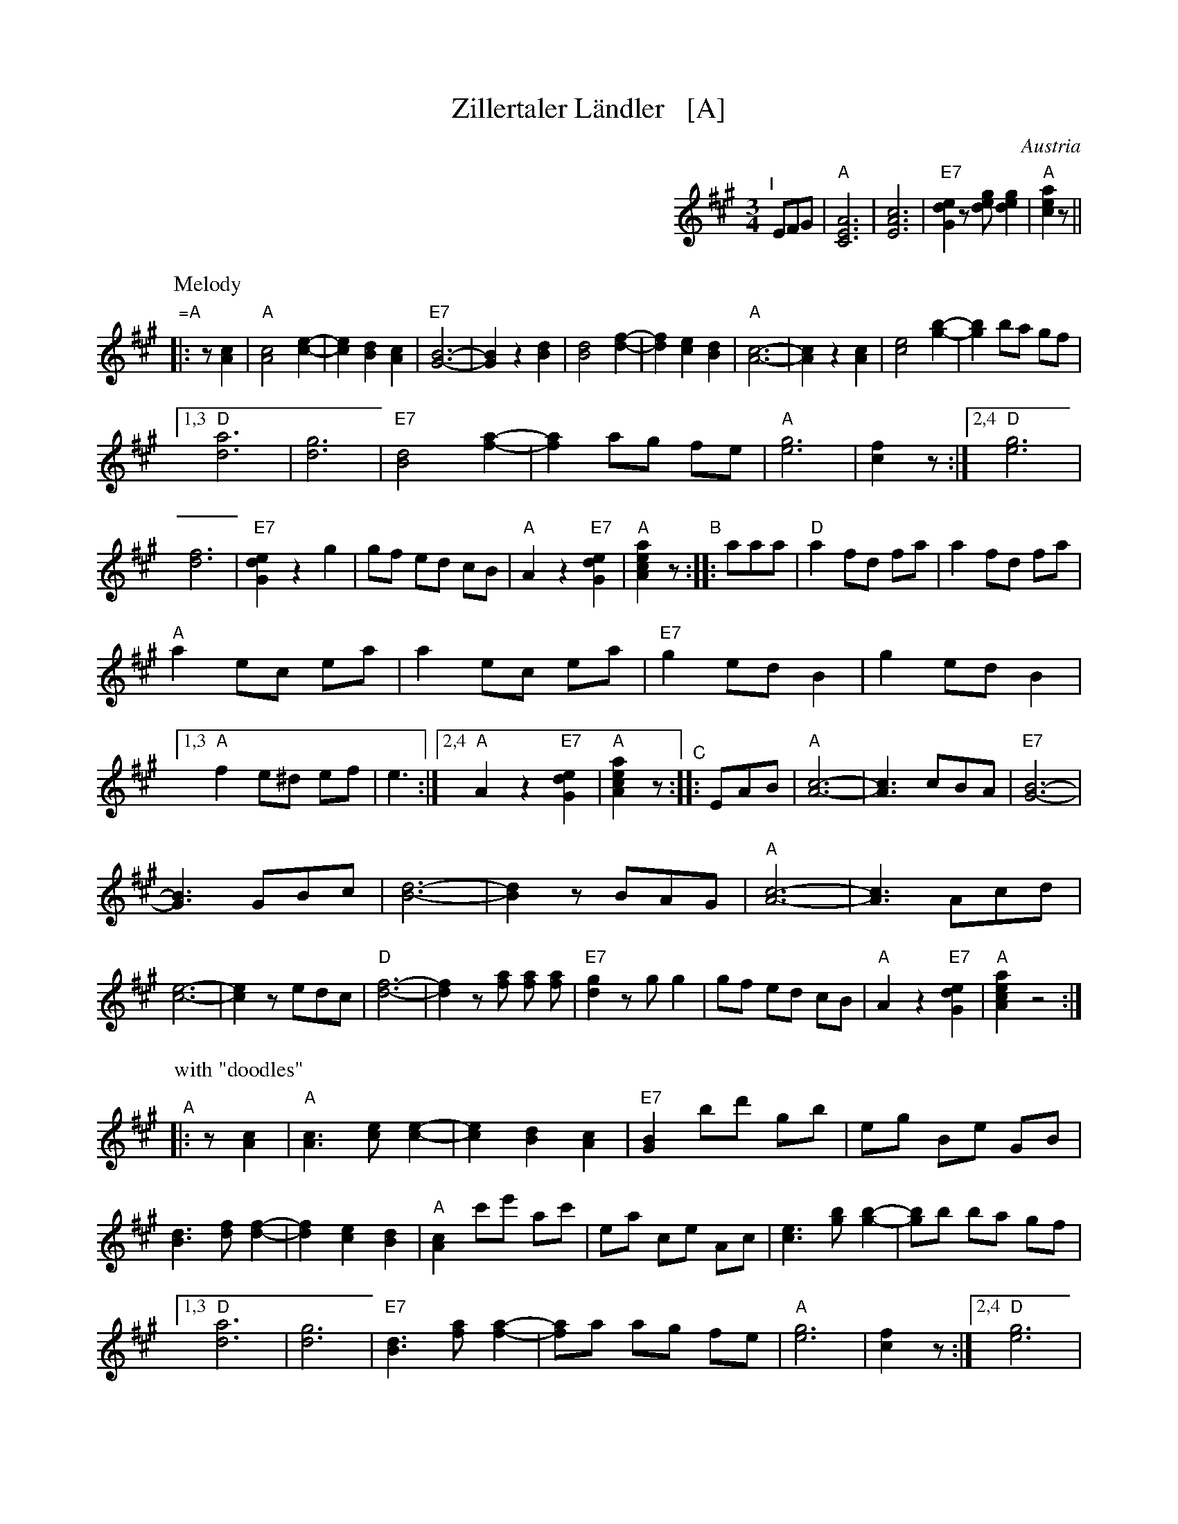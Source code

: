 X: 1
T: Zillertaler L\"andler   [A]
O: Austria
Z: Deborah Jones VIFD 2
M: 3/4
L: 1/8
%Q: 1/4=150
K: A
%%indent 400
"^I"[|] EFG |"A"[C6E6A6] |[E6A6c6] | "E7"[G2d2e2] z[deg] [d2e2g2] |"A"[c2e2a2] z ||
% - - - - - - - - - -
P: Melody
"=A"|: z[A2c2] |\
"A"[A4c4] [c2-e2-] | [c2e2] [B2d2] [A2c2] | "E7"[G6-B6-] | [G2B2] z2 [B2d2] |\
 [B4d4] [d2-f2-] | [d2f2] [c2e2] [B2d2] | "A"[A6-c6-] | [A2c2] z2 [A2c2] |\
 [c4e4] [g2-b2-] | [g2b2] ba gf |
 [1,3 "D"[d6a6] | [d6g6] | "E7"[B4d4] [f2-a2-] | [f2a2] ag fe | "A"[e6g6] | [c2f2] z :|\
 [2,4 "D"[e6g6] | [d6f6] | "E7"[G2d2e2] z2 g2 | gf ed cB | "A" A2 z2 "E7"[G2d2e2]|\
 "A"[A2c2e2a2] z \
"^B":: aaa |\
"D"a2 fd fa | a2 fd fa |
"A" a2 ec ea | a2 ec ea | "E7"g2 ed B2 | g2 ed B2 |\
[1,3 "A"f2 e^d ef | e3 :|\
[2,4 "A" A2 z2 "E7"[G2d2e2] | "A"[A2c2e2a2] z \
"^C":: EAB |\
"A"[A6-c6-] | [A3c3] cBA | "E7"[G6-B6-] |
 [G3B3] GBc | [B6-d6-] | [B2d2] zBAG | "A"[A6-c6-] |\
 [A3c3] Acd | [c6-e6-] | [c2e2] zedc | "D"[d6-f6-] |\
 [d2f2] z [fa] [fa] [fa] | "E7"[d2g2] z g g2 |\
 gf ed cB | "A" A2 z2 "E7"[G2d2e2] | "A"[A2c2e2a2] z4 :|
% - - - - - - - - - -
P: with "doodles"
"^A"|: z[A2c2] |\
"A"[A3c3] [ce] [c2-e2-] | [c2e2] [B2d2] [A2c2] | "E7"[G2B2] bd' gb | eg Be GB |\
 [B3d3] [df] [d2-f2-] | [d2f2] [c2e2] [B2d2] | "A"[A2c2] c'e' ac' | ea ce Ac |\
 [c3e3] [gb] [g2-b2-] | [gb]b ba gf |
 [1,3 "D"[d6a6] | [d6g6] | "E7"[B3d3] [fa] [f2-a2-] | [fa]a ag fe | "A"[e6g6] | [c2f2] z :|\
 [2,4 "D"[e6g6] | [d6f6] | "E7"[G2d2e2] z g g2 | gf ed cB | "A" A2 z2 "E7"[G2d2e2]|\
 "A"[A2c2e2a2] z \
"^B":: aaa |\
"D"af dB df | af dB df |
"A" ae cA ce | ae cA ce | "E7"ge BG Be | ge BG Be |\
[1,3 "A"[fd][ec] [ec][^d^B] [ec][f=d] | [e3c3] a aa :|\
[2,4 "A" A2 z2 "E7"[G2d2e2] | "A"[A2c2e2a2] z \
"^C":: EAB |\
"A"[A3c3] [ce] [c2e2] | [c3e3] [ce][Bd][Ac] | "E7"[G3B3] [Bd] [B2d2] |
[B3d3] G[BG][cA] |\
[G3d3] [df] [d2f2] | [d3f3] [df][ce][Bd] | "A"[A3c3] [ce] [c2e2] | [c3e3] A[cA][dB] |\
[c3e3] [ce] [c2e2] | [c3e3] edc | "D"[d3f3] [df] [d2f2] | [d2f2] z [fa] [fa][fa] |\
"E7"[e2g2] z [ge] [g2e2] | [ge][fd] [ec][dB] [cA][BG] | "A" A2 z2 "E7"[G2d2e2] | "A"[A2c2e2a2] z4 :|
% - - - - - - - - - -
%%begintext
%% Often played with the parts repeated the first time but not the second:
%%   ||: A1A2 :||: B1B2 :||: CC :|| A1A2 B1B2 C ||
%%endtext
%%begintext
%% http://www.youtube.com/watch?v=_dqwz_kAseY
%% http://www.youtube.com/watch?v=8fYW_tAEZPI
%%endtext
